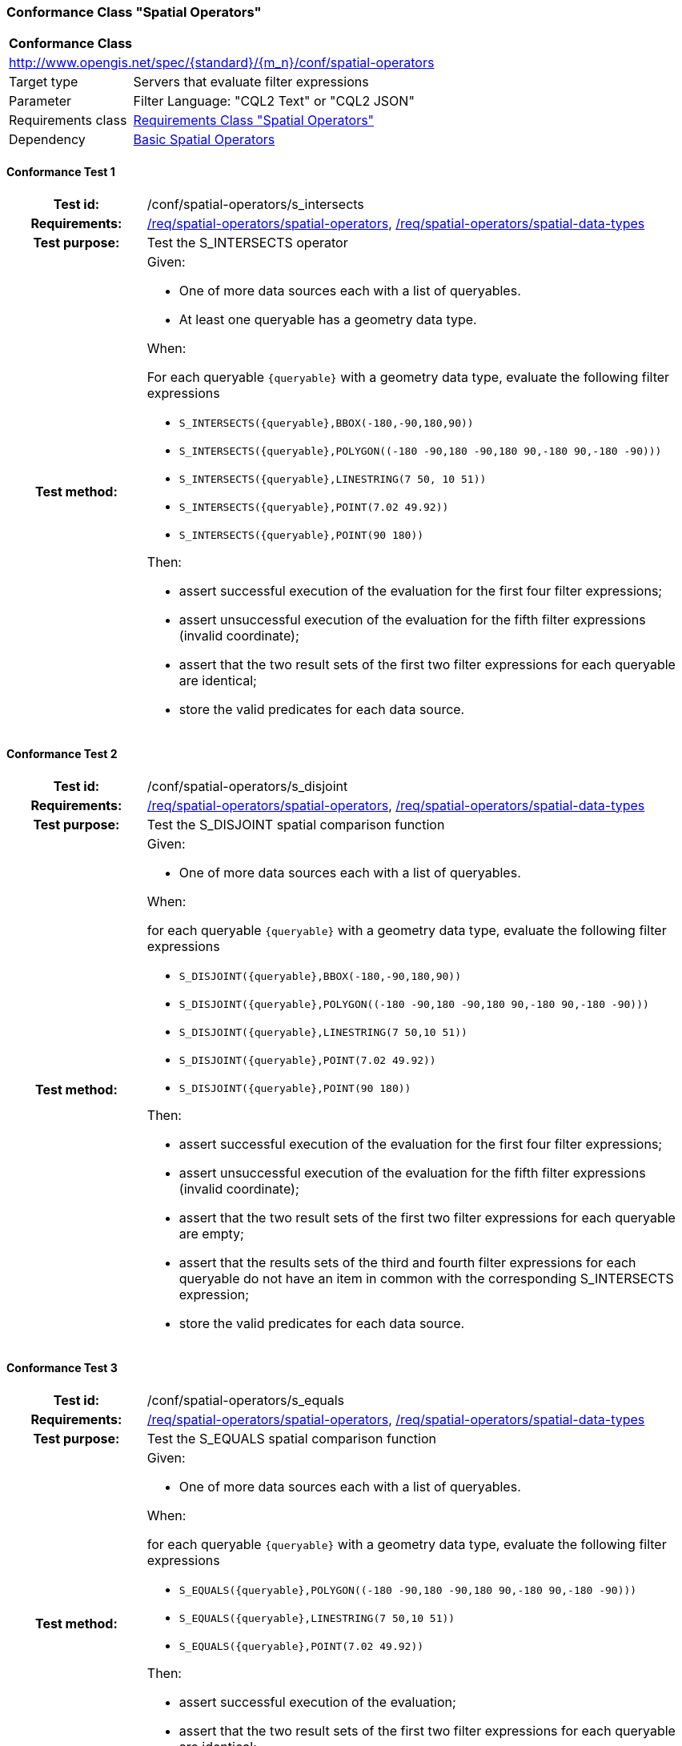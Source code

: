 === Conformance Class "Spatial Operators"

:conf-class: spatial-operators
[[conf_spatial-operators]]
[cols="1,4a",width="90%"]
|===
2+|*Conformance Class*
2+|http://www.opengis.net/spec/{standard}/{m_n}/conf/{conf-class}
|Target type |Servers that evaluate filter expressions
|Parameter |Filter Language: "CQL2 Text" or "CQL2 JSON"
|Requirements class |<<rc_spatial-operators,Requirements Class "Spatial Operators">>
|Dependency |<<conf_basic-spatial-operators,Basic Spatial Operators>>
|===

:conf-test: s_intersects
==== Conformance Test {counter:test-id}
[cols=">20h,<80a",width="100%"]
|===
|Test id: | /conf/{conf-class}/{conf-test}
|Requirements: | <<req_{conf-class}_spatial-operators,/req/{conf-class}/spatial-operators>>, <<req_{conf-class}_spatial-operators,/req/{conf-class}/spatial-data-types>>
|Test purpose: | Test the S_INTERSECTS operator
|Test method: | 
Given:

* One of more data sources each with a list of queryables.
* At least one queryable has a geometry data type.

When:

For each queryable `{queryable}` with a geometry data type, evaluate the following filter expressions

* `S_INTERSECTS({queryable},BBOX(-180,-90,180,90))`
* `S_INTERSECTS({queryable},POLYGON\((-180 -90,180 -90,180 90,-180 90,-180 -90)))`
* `S_INTERSECTS({queryable},LINESTRING(7 50, 10 51))`
* `S_INTERSECTS({queryable},POINT(7.02 49.92))`
* `S_INTERSECTS({queryable},POINT(90 180))`

Then:

* assert successful execution of the evaluation for the first four filter expressions;
* assert unsuccessful execution of the evaluation for the fifth filter expressions (invalid coordinate);
* assert that the two result sets of the first two filter expressions for each queryable are identical;
* store the valid predicates for each data source.
|===

:conf-test: s_disjoint
==== Conformance Test {counter:test-id}
[cols=">20h,<80a",width="100%"]
|===
|Test id: | /conf/{conf-class}/{conf-test}
|Requirements: | <<req_{conf-class}_spatial-operators,/req/{conf-class}/spatial-operators>>, <<req_{conf-class}_spatial-operators,/req/{conf-class}/spatial-data-types>>
|Test purpose: | Test the S_DISJOINT spatial comparison function
|Test method: | 
Given:

* One of more data sources each with a list of queryables.

When:

for each queryable `{queryable}` with a geometry data type, evaluate the following filter expressions

* `S_DISJOINT({queryable},BBOX(-180,-90,180,90))`
* `S_DISJOINT({queryable},POLYGON\((-180 -90,180 -90,180 90,-180 90,-180 -90)))`
* `S_DISJOINT({queryable},LINESTRING(7 50,10 51))`
* `S_DISJOINT({queryable},POINT(7.02 49.92))`
* `S_DISJOINT({queryable},POINT(90 180))`

Then:

* assert successful execution of the evaluation for the first four filter expressions;
* assert unsuccessful execution of the evaluation for the fifth filter expressions (invalid coordinate);
* assert that the two result sets of the first two filter expressions for each queryable are empty;
* assert that the results sets of the third and fourth filter expressions for each queryable do not have an item in common with the corresponding S_INTERSECTS expression;
* store the valid predicates for each data source.
|===

:conf-test: s_equals
==== Conformance Test {counter:test-id}
[cols=">20h,<80a",width="100%"]
|===
|Test id: | /conf/{conf-class}/{conf-test}
|Requirements: | <<req_{conf-class}_spatial-operators,/req/{conf-class}/spatial-operators>>, <<req_{conf-class}_spatial-operators,/req/{conf-class}/spatial-data-types>>
|Test purpose: | Test the S_EQUALS spatial comparison function
|Test method: | 
Given:

* One of more data sources each with a list of queryables.

When:

for each queryable `{queryable}` with a geometry data type, evaluate the following filter expressions

* `S_EQUALS({queryable},POLYGON\((-180 -90,180 -90,180 90,-180 90,-180 -90)))`
* `S_EQUALS({queryable},LINESTRING(7 50,10 51))`
* `S_EQUALS({queryable},POINT(7.02 49.92))`

Then:

* assert successful execution of the evaluation;
* assert that the two result sets of the first two filter expressions for each queryable are identical;
* store the valid predicates for each data source.
|===

:conf-test: s_touches
==== Conformance Test {counter:test-id}
[cols=">20h,<80a",width="100%"]
|===
|Test id: | /conf/{conf-class}/{conf-test}
|Requirements: | <<req_{conf-class}_spatial-operators,/req/{conf-class}/spatial-operators>>, <<req_{conf-class}_spatial-operators,/req/{conf-class}/spatial-data-types>>
|Test purpose: | Test the S_TOUCHES spatial comparison function
|Test method: | 
Given:

* One of more data sources each with a list of queryables.

When:

for each queryable `{queryable}` with a geometry data type, evaluate the following filter expressions

* `S_TOUCHES({queryable},BBOX(-180,-90,180,90))`
* `S_TOUCHES({queryable},POLYGON\((-180 -90,180 -90,180 90,-180 90,-180 -90)))`
* `S_TOUCHES({queryable},LINESTRING(7 50,10 51))`

Then:

* assert successful execution of the evaluation;
* store the valid predicates for each data source.
|===

:conf-test: s_crosses
==== Conformance Test {counter:test-id}
[cols=">20h,<80a",width="100%"]
|===
|Test id: | /conf/{conf-class}/{conf-test}
|Requirements: | <<req_{conf-class}_spatial-operators,/req/{conf-class}/spatial-operators>>, <<req_{conf-class}_spatial-operators,/req/{conf-class}/spatial-data-types>>
|Test purpose: | Test the S_CROSSES spatial comparison function
|Test method: | 
Given:

* One of more data sources each with a list of queryables.

When:

for each queryable `{queryable}` of type Point, MultiPoint, LineString or MultiLineString, evaluate the following filter expressions

* `S_CROSSES({queryable},BBOX(-180,-90,180,90))`
* `S_CROSSES({queryable},POLYGON\((-180 -90,180 -90,180 90,-180 90,-180 -90)))`
* `S_CROSSES({queryable},LINESTRING(7 50,10 51))`

Then:

* assert successful execution of the evaluation;
* store the valid predicates for each data source.
|===

:conf-test: s_within
==== Conformance Test {counter:test-id}
[cols=">20h,<80a",width="100%"]
|===
|Test id: | /conf/{conf-class}/{conf-test}
|Requirements: | <<req_{conf-class}_spatial-operators,/req/{conf-class}/spatial-operators>>, <<req_{conf-class}_spatial-operators,/req/{conf-class}/spatial-data-types>>
|Test purpose: | Test the S_WITHIN spatial comparison function
|Test method: | 
Given:

* One of more data sources each with a list of queryables.

When:

for each queryable `{queryable}` with a geometry data type, evaluate the following filter expressions

* `S_WITHIN({queryable},BBOX(-180,-90,180,90))`
* `S_WITHIN({queryable},POLYGON\((-180 -90,180 -90,180 90,-180 90,-180 -90)))`
* `S_WITHIN({queryable},LINESTRING(7 50,10 51))`
* `S_WITHIN({queryable},MULTIPOINT(7 50,10 51))`

Then:

* assert successful execution of the evaluation;
* assert that the two result sets of the first two filter expressions for each queryable are identical;
* store the valid predicates for each data source.
|===

:conf-test: s_contains
==== Conformance Test {counter:test-id}
[cols=">20h,<80a",width="100%"]
|===
|Test id: | /conf/{conf-class}/{conf-test}
|Requirements: | <<req_{conf-class}_spatial-operators,/req/{conf-class}/spatial-operators>>, <<req_{conf-class}_spatial-operators,/req/{conf-class}/spatial-data-types>>
|Test purpose: | Test the S_CONTAINS spatial comparison function
|Test method: | 
Given:

* One of more data sources each with a list of queryables.

When:

for each queryable `{queryable}` with a geometry data type, evaluate the following filter expressions

* `S_CONTAINS({queryable},BBOX(-180,-90,180,90))`
* `S_CONTAINS({queryable},POLYGON\((-180 -90,180 -90,180 90,-180 90,-180 -90)))`
* `S_CONTAINS({queryable},LINESTRING(7 50,10 51))`
* `S_CONTAINS({queryable},MULTIPOINT(7 50,10 51))`

Then:

* assert successful execution of the evaluation;
* assert that the two result sets of the first two filter expressions for each queryable are identical;
* assert that the results sets for each queryable do not have an item in common with the corresponding S_WITHIN expression;
* store the valid predicates for each data source.
|===

:conf-test: s_overlaps
==== Conformance Test {counter:test-id}
[cols=">20h,<80a",width="100%"]
|===
|Test id: | /conf/{conf-class}/{conf-test}
|Requirements: | <<req_{conf-class}_spatial-operators,/req/{conf-class}/spatial-operators>>, <<req_{conf-class}_spatial-operators,/req/{conf-class}/spatial-data-types>>
|Test purpose: | Test the S_OVERLAPS spatial comparison function
|Test method: | 
Given:

* One of more data sources each with a list of queryables.

When:

* For each queryable `{queryable}` of type Point or MultiPoint, evaluate the filter expression `S_OVERLAPS({queryable},MULTIPOINT(7 50,10 51))`
* For each queryable `{queryable}` of type LineString or MultiLineString, evaluate the filter expression `S_OVERLAPS({queryable},LINESTRING(7 50,10 51))`
* For each queryable `{queryable}` of type Polygon or MultiPolygon, evaluate the filter expression `S_OVERLAPS({queryable},POLYGON\((-180 -90,180 -90,180 90,-180 90,-180 -90)))`

Then:

* assert successful execution of the evaluation;
* store the valid predicates for each data source.
|===

:conf-test: test-data
==== Conformance Test {counter:test-id}
[cols=">20h,<80a",width="100%"]
|===
|Test id: | /conf/{conf-class}/{conf-test}
|Requirements: | all requirements
|Test purpose: | Test predicates against the test dataset
|Test method: | 
Given:

* The implementation under test uses the test dataset.

When:

Evaluate each predicate in <<test-data-predicates-spatial-operators>>.

Then:

* assert successful execution of the evaluation;
* assert that the expected result is returned;
* store the valid predicates for each data source.
|===

[[test-data-predicates-spatial-operators]]
.Predicates and expected results
[width="100%",cols="3",options="header"]
|===
|Data Source |Predicate |Expected number of items
|ne_110m_admin_0_countries |`S_INTERSECTS(geom,POLYGON\((0 40,10 40,10 50,0 50,0 40)))` |8
|ne_110m_admin_0_countries |`S_INTERSECTS(geom,LINESTRING(0 40,10 50))` |4
|ne_110m_populated_places_simple |`S_INTERSECTS(geom,POLYGON\((0 40,10 40,10 50,0 50,0 40)))` |7
|ne_110m_rivers_lake_centerlines |`S_INTERSECTS(geom,LINESTRING(-60 -90,-60 90))` |2
|ne_110m_admin_0_countries |`S_DISJOINT(geom,BBOX(0,40,10,50))` |169
|ne_110m_admin_0_countries |`S_DISJOINT(geom,POLYGON\((0 40,10 40,10 50,0 50,0 40)))` |169
|ne_110m_admin_0_countries |`S_DISJOINT(geom,LINESTRING(0 40,10 50))` |173
|ne_110m_admin_0_countries |`S_DISJOINT(geom,POINT(7.02 49.92))` |176
|ne_110m_populated_places_simple |`S_DISJOINT(geom,BBOX(0,40,10,50))` |236
|ne_110m_populated_places_simple |`S_DISJOINT(geom,POLYGON\((0 40,10 40,10 50,0 50,0 40)))` |236
|ne_110m_rivers_lake_centerlines |`S_DISJOINT(geom,BBOX(-180,-90,0,90))` |9
|ne_110m_rivers_lake_centerlines |`S_DISJOINT(geom,LINESTRING(-60 -90,-60 90))` |11
|ne_110m_populated_places_simple |`S_EQUALS(geom,POINT(6.1300028 49.6116604))` |1
|ne_110m_admin_0_countries |`S_TOUCHES(geom,POLYGON\((6.043073357781111 50.128051662794235,6.242751092156993 49.90222565367873,6.186320428094177 49.463802802114515,5.897759230176348 49.44266714130711,5.674051954784829 49.529483547557504,5.782417433300907 50.09032786722122,6.043073357781111 50.128051662794235)))` |3
|ne_110m_admin_0_countries |`S_TOUCHES(geom,POINT(6.043073357781111 50.128051662794235))` |3
|ne_110m_admin_0_countries |`S_TOUCHES(geom,POINT(6.242751092156993 49.90222565367873))` |2
|ne_110m_admin_0_countries |`S_TOUCHES(geom,LINESTRING(6.043073357781111 50.128051662794235,6.242751092156993 49.90222565367873))` |3
|ne_110m_rivers_lake_centerlines |`S_CROSSES(geom,BBOX(0,40,10,50))` |1
|ne_110m_rivers_lake_centerlines |`S_CROSSES(geom,LINESTRING(-60 -90,-60 90))` |2
|ne_110m_admin_0_countries |`S_WITHIN(geom,BBOX(-180,-90,0,90))` |44
|ne_110m_populated_places_simple |`S_WITHIN(geom,BBOX(-180,-90,0,90))` |74
|ne_110m_rivers_lake_centerlines |`S_WITHIN(geom,BBOX(-180,-90,0,90))` |4
|ne_110m_admin_0_countries |`S_CONTAINS(geom,BBOX(7,50,8,51))` |1
|ne_110m_admin_0_countries |`S_CONTAINS(geom,LINESTRING(7 50,8 51))` |1
|ne_110m_admin_0_countries |`S_CONTAINS(geom,POINT(7.02 49.92))` |1
|ne_110m_admin_0_countries |`S_OVERLAPS(geom,BBOX(-180,-90,0,90))` |11
|===

:conf-test: logical
==== Conformance Test {counter:test-id}
[cols=">20h,<80a",width="100%"]
|===
|Test id: | /conf/{conf-class}/{conf-test}
|Requirements: | n/a
|Test purpose: | Test filter expressions with AND, OR and NOT including sub-expressions
|Test method: | 
Given:

* The stored predicates for each data source, including from the dependencies.

When:

For each data source, select at least 10 random combinations of four predicates (`{p1}` to `{p4}`) from the stored predicates and evaluate the filter expression `\((NOT {p1} AND {p2}) OR ({p3} and NOT {p4}) or not ({p1} AND {p4}))`.

Then:

* assert successful execution of the evaluation.
|===
